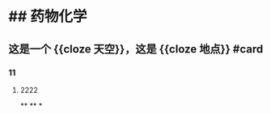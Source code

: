 * ## 药物化学
** 这是一个 {{cloze 天空}}，这是 {{cloze 地点}} #card
:PROPERTIES:
:background-color: #264c9b
:END:
*** 11
**** 2222
**
**
*